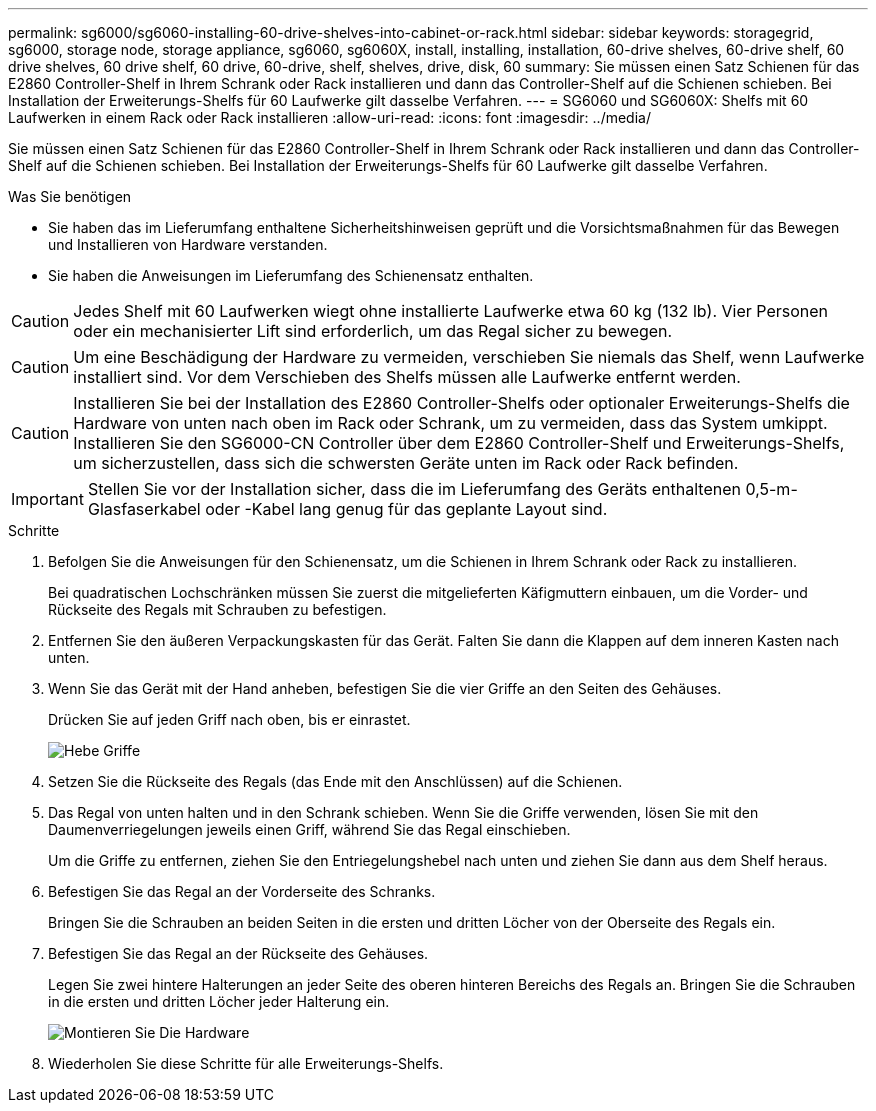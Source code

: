 ---
permalink: sg6000/sg6060-installing-60-drive-shelves-into-cabinet-or-rack.html 
sidebar: sidebar 
keywords: storagegrid, sg6000, storage node, storage appliance, sg6060, sg6060X, install, installing, installation, 60-drive shelves, 60-drive shelf, 60 drive shelves, 60 drive shelf, 60 drive, 60-drive, shelf, shelves, drive, disk, 60 
summary: Sie müssen einen Satz Schienen für das E2860 Controller-Shelf in Ihrem Schrank oder Rack installieren und dann das Controller-Shelf auf die Schienen schieben. Bei Installation der Erweiterungs-Shelfs für 60 Laufwerke gilt dasselbe Verfahren. 
---
= SG6060 und SG6060X: Shelfs mit 60 Laufwerken in einem Rack oder Rack installieren
:allow-uri-read: 
:icons: font
:imagesdir: ../media/


[role="lead"]
Sie müssen einen Satz Schienen für das E2860 Controller-Shelf in Ihrem Schrank oder Rack installieren und dann das Controller-Shelf auf die Schienen schieben. Bei Installation der Erweiterungs-Shelfs für 60 Laufwerke gilt dasselbe Verfahren.

.Was Sie benötigen
* Sie haben das im Lieferumfang enthaltene Sicherheitshinweisen geprüft und die Vorsichtsmaßnahmen für das Bewegen und Installieren von Hardware verstanden.
* Sie haben die Anweisungen im Lieferumfang des Schienensatz enthalten.



CAUTION: Jedes Shelf mit 60 Laufwerken wiegt ohne installierte Laufwerke etwa 60 kg (132 lb). Vier Personen oder ein mechanisierter Lift sind erforderlich, um das Regal sicher zu bewegen.


CAUTION: Um eine Beschädigung der Hardware zu vermeiden, verschieben Sie niemals das Shelf, wenn Laufwerke installiert sind. Vor dem Verschieben des Shelfs müssen alle Laufwerke entfernt werden.


CAUTION: Installieren Sie bei der Installation des E2860 Controller-Shelfs oder optionaler Erweiterungs-Shelfs die Hardware von unten nach oben im Rack oder Schrank, um zu vermeiden, dass das System umkippt. Installieren Sie den SG6000-CN Controller über dem E2860 Controller-Shelf und Erweiterungs-Shelfs, um sicherzustellen, dass sich die schwersten Geräte unten im Rack oder Rack befinden.


IMPORTANT: Stellen Sie vor der Installation sicher, dass die im Lieferumfang des Geräts enthaltenen 0,5-m-Glasfaserkabel oder -Kabel lang genug für das geplante Layout sind.

.Schritte
. Befolgen Sie die Anweisungen für den Schienensatz, um die Schienen in Ihrem Schrank oder Rack zu installieren.
+
Bei quadratischen Lochschränken müssen Sie zuerst die mitgelieferten Käfigmuttern einbauen, um die Vorder- und Rückseite des Regals mit Schrauben zu befestigen.

. Entfernen Sie den äußeren Verpackungskasten für das Gerät. Falten Sie dann die Klappen auf dem inneren Kasten nach unten.
. Wenn Sie das Gerät mit der Hand anheben, befestigen Sie die vier Griffe an den Seiten des Gehäuses.
+
Drücken Sie auf jeden Griff nach oben, bis er einrastet.

+
image::../media/lift_handles.gif[Hebe Griffe]

. Setzen Sie die Rückseite des Regals (das Ende mit den Anschlüssen) auf die Schienen.
. Das Regal von unten halten und in den Schrank schieben. Wenn Sie die Griffe verwenden, lösen Sie mit den Daumenverriegelungen jeweils einen Griff, während Sie das Regal einschieben.
+
Um die Griffe zu entfernen, ziehen Sie den Entriegelungshebel nach unten und ziehen Sie dann aus dem Shelf heraus.

. Befestigen Sie das Regal an der Vorderseite des Schranks.
+
Bringen Sie die Schrauben an beiden Seiten in die ersten und dritten Löcher von der Oberseite des Regals ein.

. Befestigen Sie das Regal an der Rückseite des Gehäuses.
+
Legen Sie zwei hintere Halterungen an jeder Seite des oberen hinteren Bereichs des Regals an. Bringen Sie die Schrauben in die ersten und dritten Löcher jeder Halterung ein.

+
image::../media/mount_hardware.gif[Montieren Sie Die Hardware]

. Wiederholen Sie diese Schritte für alle Erweiterungs-Shelfs.

